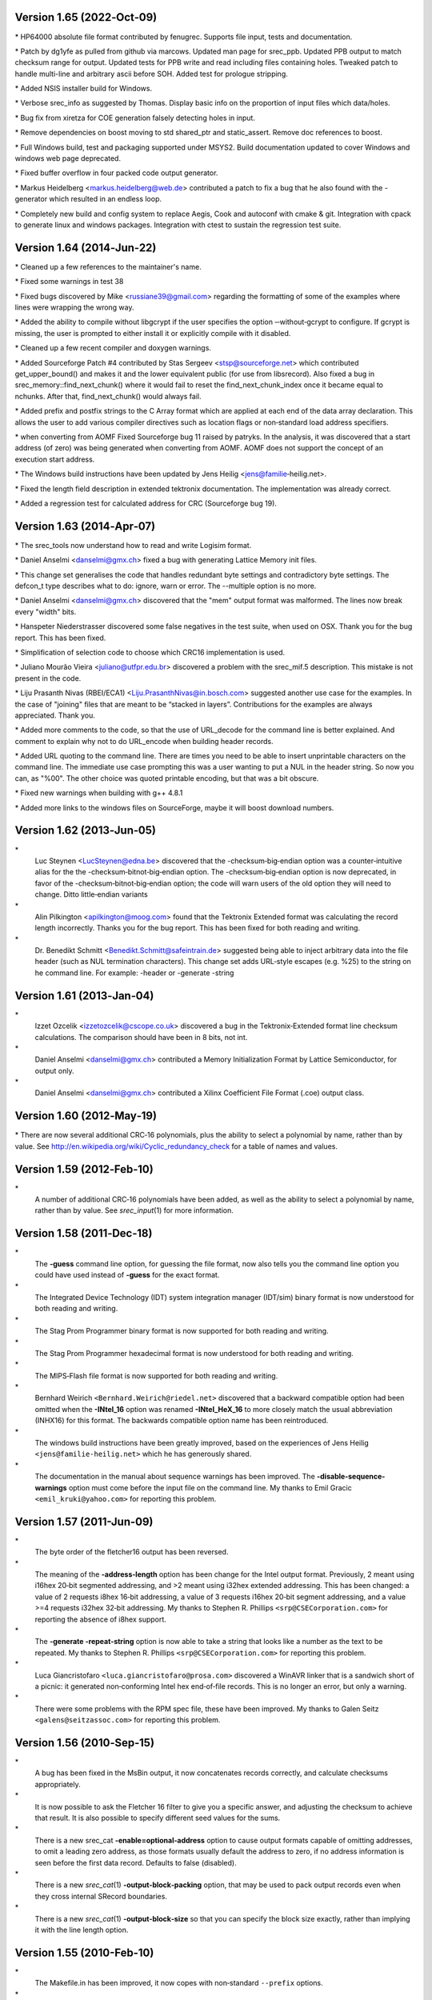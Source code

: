 Version 1.65 (2022‐Oct‐09)
==========================

\* HP64000 absolute file format contributed by fenugrec. Supports file
input, tests and documentation.

\* Patch by dg1yfe as pulled from github via marcows. Updated man page
for srec_ppb. Updated PPB output to match checksum range for output.
Updated tests for PPB write and read including files containing holes.
Tweaked patch to handle multi-line and arbitrary ascii before SOH. Added
test for prologue stripping.

\* Added NSIS installer build for Windows.

\* Verbose srec_info as suggested by Thomas. Display basic info on the
proportion of input files which data/holes.

\* Bug fix from xiretza for COE generation falsely detecting holes in
input.

\* Remove dependencies on boost moving to std shared_ptr and
static_assert. Remove doc references to boost.

\* Full Windows build, test and packaging supported under MSYS2. Build
documentation updated to cover Windows and windows web page deprecated.

\* Fixed buffer overflow in four packed code output generator.

\* Markus Heidelberg <markus.heidelberg@web.de> contributed a patch to
fix a bug that he also found with the -generator which resulted in an
endless loop.

\* Completely new build and config system to replace Aegis, Cook and
autoconf with cmake & git. Integration with cpack to generate linux and
windows packages. Integration with ctest to sustain the regression test
suite.

Version 1.64 (2014‐Jun‐22)
==========================

\* Cleaned up a few references to the maintainer's name.

\* Fixed some warnings in test 38

\* Fixed bugs discovered by Mike <russiane39@gmail.com> regarding the
formatting of some of the examples where lines were wrapping the wrong
way.

\* Added the ability to compile without libgcrypt if the user specifies
the option ‐‐without‐gcrypt to configure. If gcrypt is missing, the user
is prompted to either install it or explicitly compile with it disabled.

\* Cleaned up a few recent compiler and doxygen warnings.

\* Added Sourceforge Patch #4 contributed by Stas Sergeev
<stsp@sourceforge.net> which contributed get_upper_bound() and makes it
and the lower equivalent public (for use from libsrecord). Also fixed a
bug in srec_memory::find_next_chunk() where it would fail to reset the
find_next_chunk_index once it became equal to nchunks. After that,
find_next_chunk() would always fail.

\* Added prefix and postfix strings to the C Array format which are
applied at each end of the data array declaration. This allows the user
to add various compiler directives such as location flags or
non‐standard load address specifiers.

\* when converting from AOMF Fixed Sourceforge bug 11 raised by patryks.
In the analysis, it was discovered that a start address (of zero) was
being generated when converting from AOMF. AOMF does not support the
concept of an execution start address.

\* The Windows build instructions have been updated by Jens Heilig
<jens@familie‐heilig.net>.

\* Fixed the length field description in extended tektronix
documentation. The implementation was already correct.

\* Added a regression test for calculated address for CRC (Sourceforge
bug 19).

Version 1.63 (2014‐Apr‐07)
==========================

\* The srec_tools now understand how to read and write Logisim format.

\* Daniel Anselmi <danselmi@gmx.ch> fixed a bug with generating Lattice
Memory init files.

\* This change set generalises the code that handles redundant byte
settings and contradictory byte settings. The defcon_t type describes
what to do: ignore, warn or error. The --multiple option is no more.

\* Daniel Anselmi <danselmi@gmx.ch> discovered that the "mem" output
format was malformed. The lines now break every "width" bits.

\* Hanspeter Niederstrasser discovered some false negatives in the test
suite, when used on OSX. Thank you for the bug report. This has been
fixed.

\* Simplification of selection code to choose which CRC16 implementation
is used.

\* Juliano Mourão Vieira <juliano@utfpr.edu.br> discovered a problem
with the srec_mif.5 description. This mistake is not present in the
code.

\* Liju Prasanth Nivas (RBEI/ECA1) <Liju.PrasanthNivas@in.bosch.com>
suggested another use case for the examples. In the case of "joining"
files that are meant to be “stacked in layers”. Contributions for the
examples are always appreciated. Thank you.

\* Added more comments to the code, so that the use of URL_decode for
the command line is better explained. And comment to explain why not to
do URL_encode when building header records.

\* Added URL quoting to the command line. There are times you need to be
able to insert unprintable characters on the command line. The immediate
use case prompting this was a user wanting to put a NUL in the header
string. So now you can, as "%00". The other choice was quoted printable
encoding, but that was a bit obscure.

\* Fixed new warnings when building with g++ 4.8.1

\* Added more links to the windows files on SourceForge, maybe it will
boost download numbers.

Version 1.62 (2013‐Jun‐05)
==========================

\*
   Luc Steynen <LucSteynen@edna.be> discovered that the
   -checksum‐big‐endian option was a counter‐intuitive alias for the the
   -checksum‐bitnot‐big‐endian option. The -checksum‐big‐endian option
   is now deprecated, in favor of the -checksum‐bitnot‐big‐endian
   option; the code will warn users of the old option they will need to
   change. Ditto little‐endian variants

\*
   Alin Pilkington <apilkington@moog.com> found that the Tektronix
   Extended format was calculating the record length incorrectly. Thanks
   you for the bug report. This has been fixed for both reading and
   writing.

\*
   Dr. Benedikt Schmitt <Benedikt.Schmitt@safeintrain.de> suggested
   being able to inject arbitrary data into the file header (such as NUL
   termination characters). This change set adds URL‐style escapes (e.g.
   %25) to the string on he command line. For example: -header or
   -generate -string

Version 1.61 (2013‐Jan‐04)
==========================

\*
   Izzet Ozcelik <izzetozcelik@cscope.co.uk> discovered a bug in the
   Tektronix‐Extended format line checksum calculations. The comparison
   should have been in 8 bits, not int.

\*
   Daniel Anselmi <danselmi@gmx.ch> contributed a Memory Initialization
   Format by Lattice Semiconductor, for output only.

\*
   Daniel Anselmi <danselmi@gmx.ch> contributed a Xilinx Coefficient
   File Format (.coe) output class.

Version 1.60 (2012‐May‐19)
==========================

\* There are now several additional CRC‐16 polynomials, plus the ability
to select a polynomial by name, rather than by value. See
http://en.wikipedia.org/wiki/Cyclic_redundancy_check for a table of
names and values.

Version 1.59 (2012‐Feb‐10)
==========================

\*
   A number of additional CRC‐16 polynomials have been added, as well as
   the ability to select a polynomial by name, rather than by value. See
   *srec_input*\ (1) for more information.

Version 1.58 (2011‐Dec‐18)
==========================

\*
   The **-guess** command line option, for guessing the file format, now
   also tells you the command line option you could have used instead of
   **-guess** for the exact format.

\*
   The Integrated Device Technology (IDT) system integration manager
   (IDT/sim) binary format is now understood for both reading and
   writing.

\*
   The Stag Prom Programmer binary format is now supported for both
   reading and writing.

\*
   The Stag Prom Programmer hexadecimal format is now understood for
   both reading and writing.

\*
   The MIPS‐Flash file format is now supported for both reading and
   writing.

\*
   Bernhard Weirich ``<Bernhard.Weirich@riedel.net>`` discovered that a
   backward compatible option had been omitted when the **-INtel_16**
   option was renamed **-INtel_HeX_16** to more closely match the usual
   abbreviation (INHX16) for this format. The backwards compatible
   option name has been reintroduced.

\*
   The windows build instructions have been greatly improved, based on
   the experiences of Jens Heilig ``<jens@familie‐heilig.net>`` which he
   has generously shared.

\*
   The documentation in the manual about sequence warnings has been
   improved. The **-disable‐sequence‐warnings** option must come before
   the input file on the command line. My thanks to Emil Gracic
   ``<emil_kruki@yahoo.com>`` for reporting this problem.

Version 1.57 (2011-Jun-09)
==========================

\*
   The byte order of the fletcher16 output has been reversed.

\*
   The meaning of the **-address‐length** option has been change for the
   Intel output format. Previously, 2 meant using i16hex 20‐bit
   segmented addressing, and >2 meant using i32hex extended addressing.
   This has been changed: a value of 2 requests i8hex 16‐bit addressing,
   a value of 3 requests i16hex 20‐bit segment addressing, and a value
   >=4 requests i32hex 32‐bit addressing. My thanks to Stephen R.
   Phillips ``<srp@CSECorporation.com>`` for reporting the absence of
   i8hex support.

\*
   The **-generate -repeat‐string** option is now able to take a string
   that looks like a number as the text to be repeated. My thanks to
   Stephen R. Phillips ``<srp@CSECorporation.com>`` for reporting this
   problem.

\*
   Luca Giancristofaro ``<luca.giancristofaro@prosa.com>`` discovered a
   WinAVR linker that is a sandwich short of a picnic: it generated
   non‐conforming Intel hex end‐of‐file records. This is no longer an
   error, but only a warning.

\*
   There were some problems with the RPM spec file, these have been
   improved. My thanks to Galen Seitz ``<galens@seitzassoc.com>`` for
   reporting this problem.

Version 1.56 (2010‐Sep‐15)
==========================

\*
   A bug has been fixed in the MsBin output, it now concatenates records
   correctly, and calculate checksums appropriately.

\*
   It is now possible to ask the Fletcher 16 filter to give you a
   specific answer, and adjusting the checksum to achieve that result.
   It is also possible to specify different seed values for the sums.

\*
   There is a new srec_cat **-enable=optional‐address** option to cause
   output formats capable of omitting addresses, to omit a leading zero
   address, as those formats usually default the address to zero, if no
   address information is seen before the first data record. Defaults to
   false (disabled).

\*
   There is a new *srec_cat*\ (1) **-output‐block‐packing** option, that
   may be used to pack output records even when they cross internal
   SRecord boundaries.

\*
   There is a new *srec_cat*\ (1) **-output‐block‐size** so that you can
   specify the block size exactly, rather than implying it with the line
   length option.

Version 1.55 (2010-Feb-10)
==========================

\*
   The Makefile.in has been improved, it now copes with non‐standard
   ``--prefix`` options.

\*
   The rpm.spec file has been improved, it now separates the commands,
   shared libraries and development files.

Version 1.54 (2010‐Jan-29)
==========================

\*
   There is now a shared library installed, including the necessary
   header files so that you can use all of the file formats and filters
   in your own projects.

\*
   The license on the shared library code is GNU Lesser General Public
   License, version 3.0 or later.

\*
   The code can cope with older versions of GNU Libgcrypt. In the case
   of very old versions, by ignoring it.

\*
   A number of build problems have been fixed.

Version 1.53 (2009-Nov-10)
==========================

\*
   There is a new MsBin (Windows CE Binary Image Data) file format,
   supported for both reading and writing.

\*
   The lintian(1) warning about hyphen in the manual pages has been
   silenced, by careful use of -, ‐ and − as appropriate. Sure makes
   some of the sources ugly, tho. The lintian(1) warning about the
   undefined .XX macro has been silenced, by making it conditional.

\*
   The code will build without libgcrypt.

Version 1.52 (2009-Sep-17)
==========================

\*
   There is a new *srec_cat -generator -l‐e‐constant* data generator
   (and also *-b‐e‐const*) that may be used to insert multi‐byte
   constants into your data. See *srec_input*\ (1) for more information.

Version 1.51 (2009‐Sep‐13)
==========================

\*
   A number of gcc 4.4 build problems have been fixed.

\*
   A bugs has been fixed in the Intel output format. When using the
   segmented format (address‐length=2) records that span the end of
   segment boundary are tricky. The code now carefully splits such
   output records, to ensure the two parts are explicitly placed into
   separate segments.

Version 1.50 (2009‐Jul‐09)
==========================

\*
   The CRC16 code has been enhanced to provide low‐to‐high bit order, in
   addition to the previous high‐to‐low bit order. It is also possible
   to specify the polynomial, with the default the CCITT standard
   polynomial, as was in the previous code. See *srec_input*\ (1) for
   more information.

\*
   The MD5, RipeMD‐160, SHA1, SHA224, SHA256, SHA384, SHA 512 and
   Whirlpool message digests are now supported. See *srec_input*\ (1)
   for more information.

\*
   There is a new *srec_cat -bit‐reverse* filter, that may be used to
   reverse the bits in each data byte. See *srec_input*\ (1) for more
   information.

Version 1.49 (2009‐May‐17)
==========================

\*
   A typo in the srec_input(1) man page has been fixed.

Version 1.48 (2009-Apr-19)
==========================

\*
   There are new Fletcher Checksum filters, both 32‐bits and 16‐bits,
   both little‐endian and big‐endian.

\*
   There are new Adler Checksum filters, both 32‐bits and 16‐bits, both
   little‐endian and big‐endian.

Version 1.47 (2009‐Feb‐19)
==========================

\*
   Memory Initialization File (MIF) format by Altera is now supported
   for reading and writing.

Version 1.46 (2009-Jan-13)
==========================

\*
   There is a new option for the --*x*\ ‐e‐length filters, they can now
   accept a width, and this is divided into the byte length, so that you
   can insert the length in units of words (2) or longs (4).

\*
   Some small corrections have been made to the documentation.

\*
   The -minimum and -maximum options have been renamed -minimum‐address
   and -maximum‐address, to avoid a command line grammar syntax problem.

Version 1.45 (2008‐Sep‐30)
==========================

\*
   A bug has been fixed in the *srec_cat*\ (1) command. You are now able
   to specify several inputs within parentheses, instead of just one.
   This allows filters to be applied to the concatenation of several
   inputs.

\*
   The *srec_cat*\ (1) command is now able to write FORTH output.

Version 1.44 (2008-Aug-29)
==========================

\*
   Some compilers issue a warning when const appears before extern.
   "warning: storage class is not first". The C output has been updated
   to conform to this expectation.

\*
   The manual page for *srec_cat*\ (1) has been enhanced to describe the
   in‐memory data model, and the resulting output data order.

\*
   The **-motorola** optional width argument now produces a better error
   message when it is out of range.

\*
   The **-fill** filter now checks the size, and fails for absurdly
   large fills, with a **-big** override if they really want >1GB fills.

\*
   A bug in the .spec file for rpmbuild has been fixed, it now takes
   notice of $RPM_BUILD_ROOT

\*
   There is a new **-line‐termination** option, which may be used to
   select the desired line termination of output text files.

Version 1.43 (2008‐Jul‐06)
==========================

\*
   The *srec‐cat -data‐only* option has been broken down into four
   separate controls. It is now possible to **-enable** and **-disable**
   individual features, such as “header”, “data‐count”,
   “execution‐start‐address” and “footer”. See *srec_cat*\ (1) for more
   information.

\*
   The *srec_cat -start‐address* option has been renamed
   **-execution‐start‐address** to remove any confusion with the
   **-offset** filter. The documentation now explicitly explains the
   difference between the two.

\*
   Examples of converting to and from binary files have been added to
   the *srec_examples*\ (1) man page.

\*
   A bug has been fixed in the MOS Tech format, it now emits an end
   record even when there is no execution start address passed in.

Version 1.42 (2008‐Jun‐01)
==========================

\*
   The MOS Technology format was not reading and writing end records
   correctly, this has been fixed. The name of the company has been
   corrected.

\*
   Some examples of how to insert constant or scripted data into your
   EPROM load files have been added to the *srec_examples*\ (1) man
   page.

Version 1.41 (2008-May-12)
==========================

\*
   False negative being reported by tests on Cygwin have been fixed.

\*
   There are six new filters (-be‐exclusive‐length,
   -le‐exclusive‐length, -be‐exclusive‐maximum, -le‐exclusive‐maximum,
   -be‐exclusive‐minimum and -le‐exclusive‐minimum) which are very
   similar to their non‐exclusive equivalents, except that they do not
   include the address range covered by their output in their output.

\*
   A bug has been fixed in the C word‐array output. It was getting
   offsets and lengths wrong in some cases.

\*
   A bug has been fixed in the generated C array header file, it no
   longer omits the section descriptor arrays.

\*
   A problem with building RPM packages with the names of the
   executables in the .spec file has been fixed, and the BuildRequires
   has been updated.

Version 1.40 (2008‐Mar‐13)
==========================

\*
   An RPM build problem has been fixed.

\*
   The dependency on the Boost library is now documented in the BUILDING
   file.

\*
   Some build problems with g++ 4.3 have been fixed

\*
   A bug has been fixed in the calculation of ranges on the command
   line, it no longer goes into an infinite loop for "-fill 0xFF -over {
   foo.hex -exclude -within foo.hex }" construct, which should have been
   calculating an empty fill set, but was instead calculating a 4GB fill
   set.

\*
   The CRC32 filters now take an -xmodem option, to use an xmodem‐like
   (all bit zero) initial state, rather than the default CCITT (all bits
   on) initial state.

Version 1.39 (2008‐Feb‐04)
==========================

\*
   A bug has been fixed in the use of parentheses to group filters and
   override the default precedences.

Version 1.38 (2008-Jan-14)
==========================

\*
   The CRC16 filters now support a -Broken option, to perform a
   common‐but‐broken CRC16 calculation, in addition to the CCITT and
   XMODEM calculations.

\*
   A link has been added to the CRC16 man page section to the
   www.joegeluso.com/software/articles/ccitt.htm web page, to explain
   the difficulties in seeding CRC16 calculations.

\*
   A buglet has been fixed in the *srec_motorola*\ (5) man page, it now
   includes ``S6`` in the list of things that can appear in the type
   field.

\*
   The ability to negate expressions is now mentioned in the
   *srec_examples*\ (1) man page.

Version 1.37 (2007‐Oct‐29)
==========================

\*
   It is now possible to have negative expressions on the command line,
   to facilitate “--offset - -minimum foo” usages.

\*
   The *srec_cat*\ (1) command now has a simple hexadecimal dump output
   format.

\*
   The use of *uudecode*\ (1) in the tests has been removed, so
   *sharutils* is no longer a build dependency.

Version 1.36 (2007‐Aug‐07)
==========================

\*
   A bug has been fixed in the CRC‐16 CCITT calculation; the algorithm
   was correct but the start value was incorrect, leading to incorrect
   results.

\*
   The CRC16 filters have a new --no‐augment option, to omit the 16 zero
   bits augmenting the message. This is not CCITT standard conforming,
   but some implementations do this.

\*
   A problem has been fixed in the generated Makefile.in file found in
   the tarball.

\*
   The license has been changed to GNU GPL version 3.

Version 1.35 (2007‐Jun‐23)
==========================

\* A major build problem with the generated makefile has been fixed.

Version 1.34 (2007-Jun-22)
==========================

\*
   The C and ASM output formats have been improved in the word mode.

\*
   Several build problems have been fixed.

Version 1.33 (2007-May-18)
==========================

\*
   More examples have been added to the documentation.

\*
   It is now possible to perform set intersection and set difference on
   address ranges on the command line.

\*
   There is a new category of data source: generators. You can generate
   constant data, random data and repeating data.

\*
   The assembler and C‐Array outputs now support additional options to
   facilitate MSP430 systems. They can also optionally write shorts
   rather than bytes.

\*
   You can now round address ranges on the command line to be whole
   multiples of a number of bytes.

Version 1.32 (2007‐Apr‐24)
==========================

\*
   The TI‐TXT format output has been improved; it is less spec
   conforming but more reality conforming. It now allows odd alignment
   without padding. It also ends with a ``q`` instead of a ``Q``.

\*
   The warning for odd input addresses has been dropped. The spec didn't
   like them, but the MSP430 handles them without a hiccup.

Version 1.31 (2007‐Apr‐03)
==========================

\*
   The Verilog format now suppresses comments when you specify the
   --data‐only option.

\*
   The Texas Instruments ti‐txt (MSP430) format is now understood for
   reading and writing.

Version 1.30 (2007‐Mar‐21)
==========================

\*
   The ascii‐hex output format has been improved.

\*
   The ti‐tagged 16‐bit format is now understood for reading and
   writing.

\*
   The Intel format no longer warns about missing optional records.

\*
   A bug in the ti‐tagged format has been fixed, it now understands the
   '0' tag.

Version 1.29 (2007‐Mar‐13)
==========================

\*
   A serious bug has been fixed in the generated Makefile.

Version 1.28 (2007-Mar-08)
==========================

\*
   It is now possible to read and write files in the Freescale MC68EZ328
   Dragonball bootstrap b‐record format

Version 1.27 (2006‐Dec‐21)
==========================

\*
   [SourceForge Feature Request 1597637] There is a new warning issued
   when input data records are not in strictly ascending address order.
   There is a new command line option to silence the warning.

\*
   [SourceForge Feature Request 1592348] The command line processing of
   all srecord commands now understands ``@``\ *file* command line
   options, filled with additional space separated strings witch will be
   treated as of they were command line options. This gets around
   absurdly short command line length limits in some operating systems.

Version 1.26 (2006-May-26)
==========================

\*
   It is now possible to place parentheses on the command line in more
   places to clarify your intent.

\*
   This change prepares SRecord for the next public release.

Version 1.25 (2006-May-18)
==========================

\*
   The assembler output has been enhanced to produce ORG directives, if
   necessary, to change the data address.

\*
   The *srec_cat*\ (1) command now only writes an execution start
   address into the output if there was an execution start address
   present in the input.

Version 1.24 (2006-Mar-08)
==========================

\*
   Additional information has been added to the lseek error when they
   try to seek to addresses >= 2**31

\*
   The CRC 16 filters have been enhanced to accept an argument to
   specify whether CCITT or XMODEM calculations are to be performed.

Version 1.23 (2005-Sep-23)
==========================

\*
   A segfault has been fixed on x86_64 when running the regression test
   suite.

\*
   A compile problem with the lib/srec/output/file/c.cc file has been
   fixed.

Version 1.22 (2005-Aug-12)
==========================

\*
   The **-byte‐swap** filter now has an optional *width* argument, to
   specify the address width to swap. The default is two bytes.

\*
   The motorola file format now accepts an additional 'width' command
   line argument, so you can have 16‐bit and 32‐bit address multiples.

\*
   A bug has been fixed in the VMEM output format. It was failing to
   correctly set the next address in some cases. This fixes SourceForge
   bug 1119786.

\*
   The -C‐Array output format now uses the ``const`` keyword by default,
   you can turn it off with the -no‐const option. The -C‐Array output
   format can now generate an additional include file if you use the
   -INClude option. This answers SourceForge feature request 942132.

\*
   A fix for the "undefined symbols" problem when using g++ 3.x on
   Cygwin and MacOsX has been added to the ./configure script.

\*
   There is a new -ignore‐checksum command line option. The
   -ignore‐checksums option may be used to disable checksum validation
   of input files, for those formats which have checksums at all. Note
   that the checksum values are still read in and parsed (so it is still
   an error if they are missing) but their values are not checked.

Version 1.21 (2005‐Feb‐07)
==========================

\*
   More Doxygen comments have been added to the class header files.

\*
   There is a new *srec_cat --crlf* option, which may be used for force
   CRLF output on operating systems which don't use that style of line
   termination.

\*
   A number of problems with GCC, particularly with the early 3.\ *x*
   series.

\*
   There is a new "Stewie" format, an undocumented format loosely based
   on the Motorola S‐Record format, apparently used in mobile phones.
   More information would be most welcome.

\*
   A number of build problems have been fixed.

Version 1.20 (2004‐Feb‐08)
==========================

\*
   The AOMF format now accepts (and ignores) more record types.

Version 1.19 (2004-Jan-03)
==========================

\*
   It is now possible to set the execution start address in the output
   using the *srec_cat -Execution_Start_Address* command line option.

\*
   The Intel Absolute Object Module Format (AOMF) is now supported for
   reading and writing.

\*
   There is a new *srec_cat -Random_Fill* filter, like the *srec_cat*
   -Fill filter except that it uses random values.

Version 1.18 (2004-Jan-01)
==========================

\*
   The VMEM format is now able to output data for 64 and 128 bits wide
   memories.

\*
   A bug in the SRecord reference manuals has been fixed; the CRCxx had
   a copy‐and‐paste glitch and always said big‐endian where little
   endian was intended half the time.

Version 1.17 (2003‐Oct‐12)
==========================

\*
   There is now support for Intel Extended Segment addressing output,
   via the --address‐length=2 option.

\*
   There is now support for output of Verilog VMEM format. See
   *srec_vmem*\ (5) for more information.

\*
   There is now support for reading and writing the INHX16 format, used
   in various PIC programmers. It looks just like the Intel Hex format,
   except that the bytes counts and the addresses refer to words (hi,lo)
   rather than bytes. See *srec_intel16*\ (5) for more information.

Version 1.16 (2003‐Jul‐28)
==========================

\*
   Some updates have been made to cope with GCC 3.2

Version 1.15 (2003-Jun-16)
==========================

\*
   The ASCII‐Hex implementation is now slightly more complete. I still
   haven't found a definitive description.

\*
   The Fairchild Fairbug format has been added for reading and writing.
   See *srec_fairchild*\ (5) for more information.

\*
   The Spectrum format has been added for reading and writing. See
   *srec_spectrum*\ (5) for more information.

\*
   The Formatted Binary format has been added for reading and writing.
   See *srec_formatted_binary*\ (5) for more information.

\*
   The RCA Cosmac Elf format has been added for reading and writing. See
   *srec_cosmac*\ (5) for more information.

\*
   The Needham EMP programmer format has been added for reading and
   writing. See *srec_needham*\ (5) for more information.

Version 1.14 (2003‐Mar‐11)
==========================

\*
   Numerous fixes have been made to header handling. It is now possible
   to specify an empty header with the ``-header`` command line option.

\*
   Some more GCC 3.2 build problems have been fixed.

Version 1.13 (2003‐Feb‐05)
==========================

\*
   Bugs have been fixed in the Texas Instruments Tagged and VHDL
   formats, which produced inconsistent output.

\*
   A couple of build problems have been fixed.

\*
   There are two new output formats for ASM and BASIC.

Version 1.12 (2002-Dec-06)
==========================

\*
   It is now possible to put **-minimum** *input.spec* (also
   **-maximum** and **-length**) almost anywhere on the command line
   that you can put a number. It allows, for example, the -offset value
   to be calculated from the maximum of the previous file. The values
   calculated by **-Minimum**, **-Maximum** and **-Length** may also be
   rounded to arbitrary boundaries, using **-Round_Down**,
   **-Round_Nearest** and **-Round_Up**.

\*
   The malformed Motorola S5 records output by the Green Hills tool
   chain are now understood.

Version 1.11 (2002-Oct-21)
==========================

\*
   The Ohio Scientific OS65V audio tape format has been added for
   reading and writing. See *srec_os65v*\ (5) for more information.

\*
   Some build problems have been fixed.

Version 1.10 (2002-Jun-14)
==========================

\*
   The Intel format now emits the redundant extended linear address
   record at the start of the file; some loaders couldn't cope without
   it.

\*
   The Binary format now copes with writing to pipes.

\*
   The Motorola format now understands the S6 (24‐bit data record count)
   records for reading and writing.

\*
   The DEC Binary format now works correctly on Windows machines.

\*
   The LSI Logic Fast Load format is now understood for both reading and
   writing. See *srec_fastload*\ (5) for more information.

Version 1.9 (2001‐Nov‐27)
=========================

\*
   The DEC Binary (XXDP) format is now understood for both reading and
   writing. See *srec_dec_binary*\ (5) for more information.

\*
   The Elektor Monitor (EMON52) format is now understood for both
   reading and writing. See *srec_emon52*\ (5) for more information.

\*
   The Signetics format is now understood for both reading and writing.
   See *srec_signetics*\ (5) for more information.

\*
   The Four Packed Code (FPC) format is now understood for both reading
   and writing. See *srec_fpc*\ (5) for more information.

\*
   Wherever possible, header data is now passed through by
   *srec_cat*\ (1). There is also a new *srec_cat -header* option, so
   that you can set the header comment from the command line.

\*
   The Atmel Generic format for Atmel AVR programmers is now understood
   for both reading and writing. See *srec_atmel_generic*\ (5) for more
   information.

\*
   The handling of termination records has been improved. It caused
   problems for a number of filters, including the -fill filter.

\*
   A bug has been fixed in the checksum calculations for the Tektronix
   format.

\*
   There is a new SPASM format for PIC programmers. See
   *srec_spasm*\ (5) for more information.

Version 1.8 (2001-Apr-20)
=========================

\*
   There is a new “unfill” filter, which may be used to perform the
   reverse effect of the “fill” filter.

\*
   There is a new bit‐wise NOT filter, which may be used to invert the
   data.

\*
   A couple of bugs have been fixed in the CRC filters.

Version 1.7 (2001-Mar-19)
=========================

\*
   The documentation is now in PDF format. This was in order to make it
   more accessible to a wider range of people.

\*
   There is a new *srec_cat --address‐length* option, so that you can
   set the length of the address fields in the output file. For example,
   if you always want S3 data records in a Motorola hex file, use the
   ``--address‐length=4`` option. This helps when talking to brain‐dead
   EPROM programmers which do not fully implement the format
   specification.

\*
   There is a new *--multiple* option to the commands, which permits an
   input file to contain multiple (contradictory) values for some memory
   locations. The last value in the file will be used.

\*
   A problem has been fixed which stopped SRecord from building under
   Cygwin.

\*
   A bug has been fixed in the C array output. It used to generate
   invalid output when the input had holes in the data.

Version 1.6 (2000‐Dec‐03)
=========================

\*
   A bug has been fixed in the C array output. (Holes in the input
   caused an invalid C file to be produced.)

\*
   There is are new CRC input filters, both 16‐bit and 32‐bit, both big
   and little endian. See *srec_cat*\ (1) for more information.

\*
   There is a new VHDL output format.

\*
   There are new checksum filters: in addition to the existing one's
   complement (bit not) checksum filter, there are now negative and
   positive checksum filters. See *srec_cat*\ (1) for more information.

\*
   The checksum filters are now able to sum over 16‐bit and 32‐bit
   values, in addition to the existing byte sums.

\*
   The *srec_cmp* program now has a **--verbose** option, which gives
   more information about how the two inputs differ. See *srec_cmp*\ (1)
   for more information.

Version 1.5 (2000‐Mar‐06)
=========================

\*
   There is now a command line option to guess the input file format;
   all of the tools understand this option.

\*
   The “MOS Technologies” file format is now understood for reading and
   writing. See *srec_mos_tech*\ (5) for more information.

\*
   The “Tektronix Extended” file format is now understood for reading
   and writing. See *srec_tektronix_extended*\ (5) for more information.

\*
   The “Texas Instruments Tagged” file format is now understood for
   reading and writing. (Also known as the TI‐Tagged or SDSMAC format.)
   See *srec_ti_tagged*\ (5) for more information.

\*
   The “ascii‐hex” file format is now understood for reading and
   writing. (Also known as the ascii‐space‐hex format.) See
   *srec_ascii_hex*\ (5) for more information.

\*
   There is a new *byte swap* input filter, allowing pairs of odd and
   even input bytes to be swapped. See *srec_cat*\ (1) for more
   information.

\*
   The “wilson” file format is now understood for reading and writing.
   This mystery format was added for a mysterious type of EPROM writer.
   See *srec_wilson*\ (5) for more information.

\*
   The *srec_cat* program now has a **-data‐only** option, which
   suppresses all output except for the data records. This helps when
   talking to brain‐dead EPROM programmers which barf at anything but
   data. See *srec_cat*\ (1) for more information.

\*
   There is a new *-Line‐Length* option for the *srec_cat* program,
   allowing you to specify the maximum width of output lines. See
   *srec_cat*\ (1) for more information.

Version 1.4 (2000‐Jan‐13)
=========================

\*
   SRecord can now cope with CRLF sequences in Unix files. This was
   unfortunately common where the file was generated on a PC, but
   SRecord was being used on Unix.

Version 1.3 (1999-May-12)
=========================

\*
   A bug has been fixed which would cause the crop and exclude filters
   to dump core sometimes.

\*
   A bug has been fixed where binary files were handled incorrectly on
   Windows NT (actually, any system in which text files aren't the same
   as binary files).

\*
   There are three new data filters. The --OR filter, which may be used
   to bit‐wise OR a value to each data byte; the --AND filter, which may
   be used to bit‐wise AND a value to each data byte; and the
   --eXclusive‐OR filter, which may be used to bit‐wise XOR a value to
   each data byte. See *srec_cat*\ (1) for more information.

Version 1.2 (1998‐Nov‐04)
=========================

\*
   This release includes file format man pages. The web page also
   includes a PostScript reference manual, containing all of the man
   pages.

\*
   The Intel hex format now has full 32‐bit support. See
   *srec_intel*\ (5) for more information.

\*
   The Tektronix hex format is now supported (only the 16‐bit version,
   Extended Tektronix hex is not yet supported). See
   *srec_tektronix*\ (5) for more information.

\*
   There is a new *split* filter, useful for wide data buses and memory
   striping, and a complementary *unsplit* filter to reverse it. See
   *srec_cat*\ (1) for more information.

Version 1.1 (1998‐Mar‐22)
=========================

First public release.
